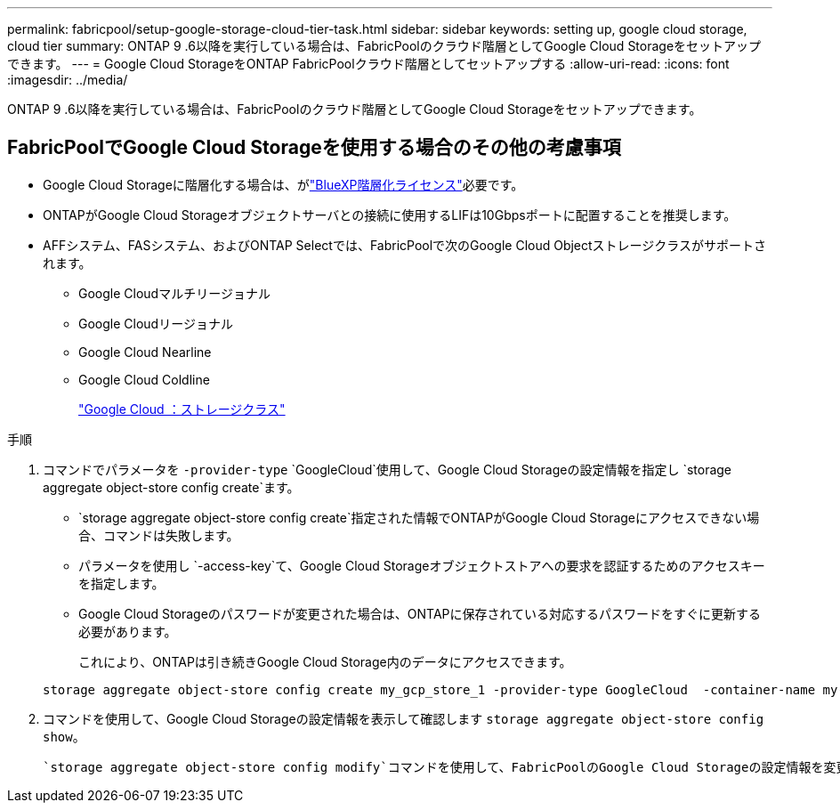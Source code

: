 ---
permalink: fabricpool/setup-google-storage-cloud-tier-task.html 
sidebar: sidebar 
keywords: setting up, google cloud storage, cloud tier 
summary: ONTAP 9 .6以降を実行している場合は、FabricPoolのクラウド階層としてGoogle Cloud Storageをセットアップできます。 
---
= Google Cloud StorageをONTAP FabricPoolクラウド階層としてセットアップする
:allow-uri-read: 
:icons: font
:imagesdir: ../media/


[role="lead"]
ONTAP 9 .6以降を実行している場合は、FabricPoolのクラウド階層としてGoogle Cloud Storageをセットアップできます。



== FabricPoolでGoogle Cloud Storageを使用する場合のその他の考慮事項

* Google Cloud Storageに階層化する場合は、がlink:https://bluexp.netapp.com/cloud-tiering["BlueXP階層化ライセンス"]必要です。
* ONTAPがGoogle Cloud Storageオブジェクトサーバとの接続に使用するLIFは10Gbpsポートに配置することを推奨します。
* AFFシステム、FASシステム、およびONTAP Selectでは、FabricPoolで次のGoogle Cloud Objectストレージクラスがサポートされます。
+
** Google Cloudマルチリージョナル
** Google Cloudリージョナル
** Google Cloud Nearline
** Google Cloud Coldline
+
https://cloud.google.com/storage/docs/storage-classes["Google Cloud ：ストレージクラス"^]





.手順
. コマンドでパラメータを `-provider-type` `GoogleCloud`使用して、Google Cloud Storageの設定情報を指定し `storage aggregate object-store config create`ます。
+
**  `storage aggregate object-store config create`指定された情報でONTAPがGoogle Cloud Storageにアクセスできない場合、コマンドは失敗します。
** パラメータを使用し `-access-key`て、Google Cloud Storageオブジェクトストアへの要求を認証するためのアクセスキーを指定します。
** Google Cloud Storageのパスワードが変更された場合は、ONTAPに保存されている対応するパスワードをすぐに更新する必要があります。
+
これにより、ONTAPは引き続きGoogle Cloud Storage内のデータにアクセスできます。



+
[listing]
----
storage aggregate object-store config create my_gcp_store_1 -provider-type GoogleCloud  -container-name my-gcp-bucket1 -access-key GOOGAUZZUV2USCFGHGQ511I8
----
. コマンドを使用して、Google Cloud Storageの設定情報を表示して確認します `storage aggregate object-store config show`。
+
 `storage aggregate object-store config modify`コマンドを使用して、FabricPoolのGoogle Cloud Storageの設定情報を変更できます。


